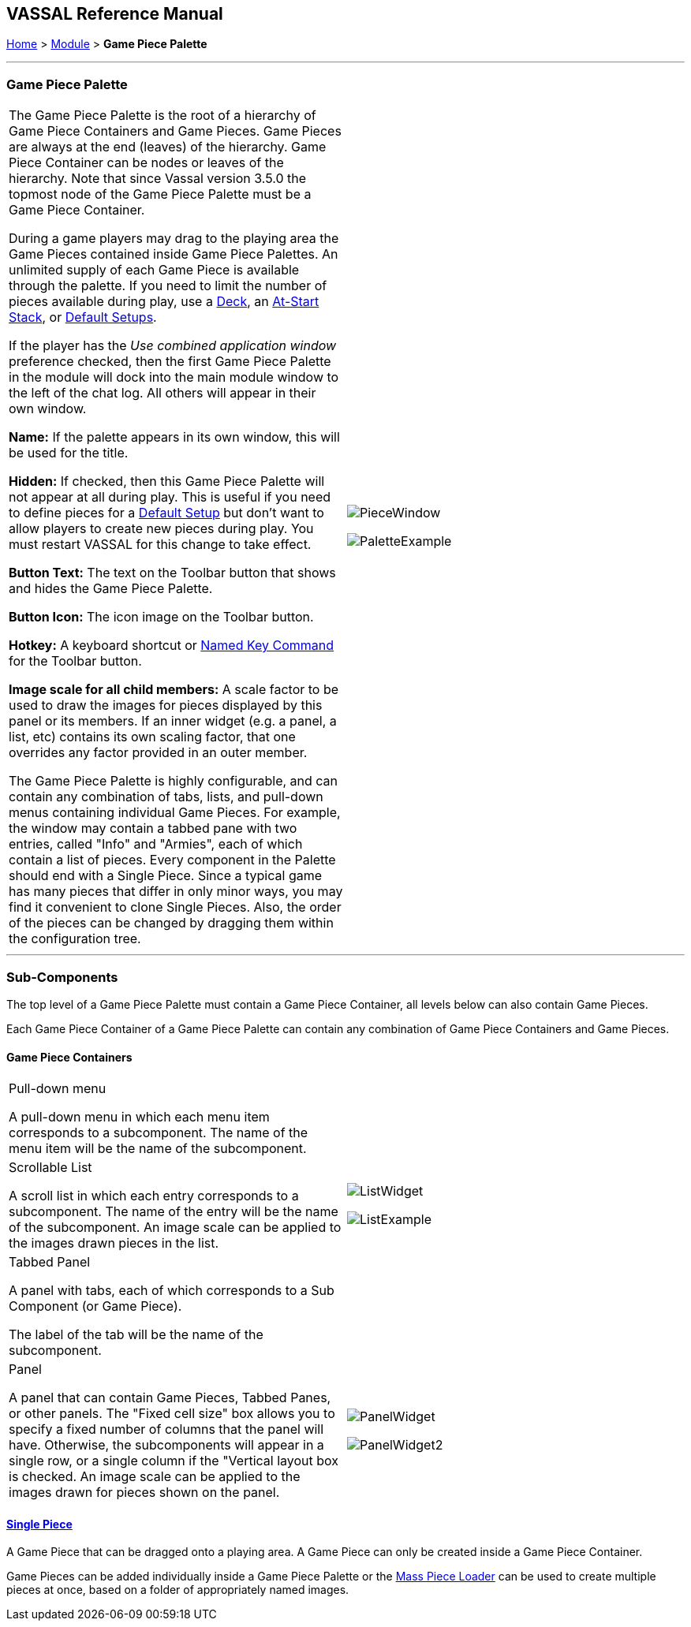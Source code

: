 == VASSAL Reference Manual
[#top]

[.small]#<<index.adoc#toc,Home>> > <<GameModule.adoc#top,Module>> > *Game Piece Palette*#

'''''

=== Game Piece Palette

[cols=",",]
|===
|The Game Piece Palette is the root of a hierarchy of Game Piece Containers and Game Pieces.
Game Pieces are always at the end (leaves) of the hierarchy. Game Piece Container can be nodes or leaves of the hierarchy.
Note that since Vassal version 3.5.0 the topmost node of the Game Piece Palette must be a Game Piece Container.

During a game players may drag to the playing area the Game Pieces contained inside Game Piece Palettes.
An unlimited supply of each Game Piece is available through the palette.
If you need to limit the number of pieces available during play, use a <<Deck.adoc#top,Deck>>, an <<SetupStack.adoc#top,At-Start Stack>>, or <<GameModule.adoc#PredefinedSetup,Default Setups>>.

If the player has the _Use combined application window_ preference checked, then the first Game Piece Palette in the module will dock into the main module window to the left of the chat log.
All others will appear in their own window.

*Name:*  If the palette appears in its own window, this will be used for the title.

*Hidden:*  If checked, then this Game Piece Palette will not appear at all during play.
This is useful if you need to define pieces for a <<GameModule.adoc#PredefinedSetup,Default Setup>> but don't want to allow players to create new pieces during play.
You must restart VASSAL for this change to take effect.

*Button Text:*  The text on the Toolbar button that shows and hides the Game Piece Palette.

*Button Icon:*  The icon image on the Toolbar button.

*Hotkey:*  A keyboard shortcut or <<NamedKeyCommand.adoc#top,Named Key Command>> for the Toolbar button.

*Image scale for all child members:*  A scale factor to be used to draw the images for pieces displayed by this panel or its members.
If an inner widget (e.g.
a panel, a list, etc) contains its own scaling factor, that one overrides any factor provided in an outer member.

The Game Piece Palette is highly configurable, and can contain any combination of tabs, lists, and pull-down menus containing individual Game Pieces.
For example, the window may contain a tabbed pane with two entries, called "Info" and "Armies", each of which contain a list of pieces.
Every component in the Palette should end with a Single Piece.
Since a typical game has many pieces that differ in only minor ways, you may find it convenient to clone Single Pieces.
Also, the order of the pieces can be changed by dragging them within the configuration tree.
|

image:images/PieceWindow.png[]

image:images/PaletteExample.png[] +
|===

'''''

=== Sub-Components
The top level of a Game Piece Palette must contain a Game Piece Container, all levels below can also contain Game Pieces.

Each Game Piece Container of a Game Piece Palette can contain any combination of Game Piece Containers and Game Pieces.

==== Game Piece Containers
[cols=",",]
|===
|Pull-down menu

A pull-down menu in which each menu item corresponds to a subcomponent.
The name of the menu item will be the name of the subcomponent.
|
|Scrollable List

A scroll list in which each entry corresponds to a subcomponent.
The name of the entry will be the name of the subcomponent.
An image scale can be applied to the images drawn pieces in the list.
|
image:images/ListWidget.png[]

image:images/ListExample.png[]


| Tabbed Panel

A panel with tabs, each of which corresponds to a Sub Component (or Game Piece).

The label of the tab will be the name of the subcomponent.
|
| Panel

A panel that can contain Game Pieces, Tabbed Panes, or other panels.
The "Fixed cell size" box allows you to specify a fixed number of columns that the panel will have.
Otherwise, the subcomponents will appear in a single row, or a single column if the "Vertical layout box is checked.
An image scale can be applied to the images drawn for pieces shown on the panel.

|
image:images/PanelWidget.png[]

image:images/PanelWidget2.png[]
|===


==== <<GamePiece.adoc#top,Single Piece>>

A Game Piece that can be dragged onto a playing area. A Game Piece can only be created inside a Game Piece Container.

Game Pieces can be added individually inside a Game Piece Palette or the <<MassPieceLoader.adoc#top,Mass Piece Loader>> can be used to create multiple pieces at once, based on a folder of appropriately named images.


